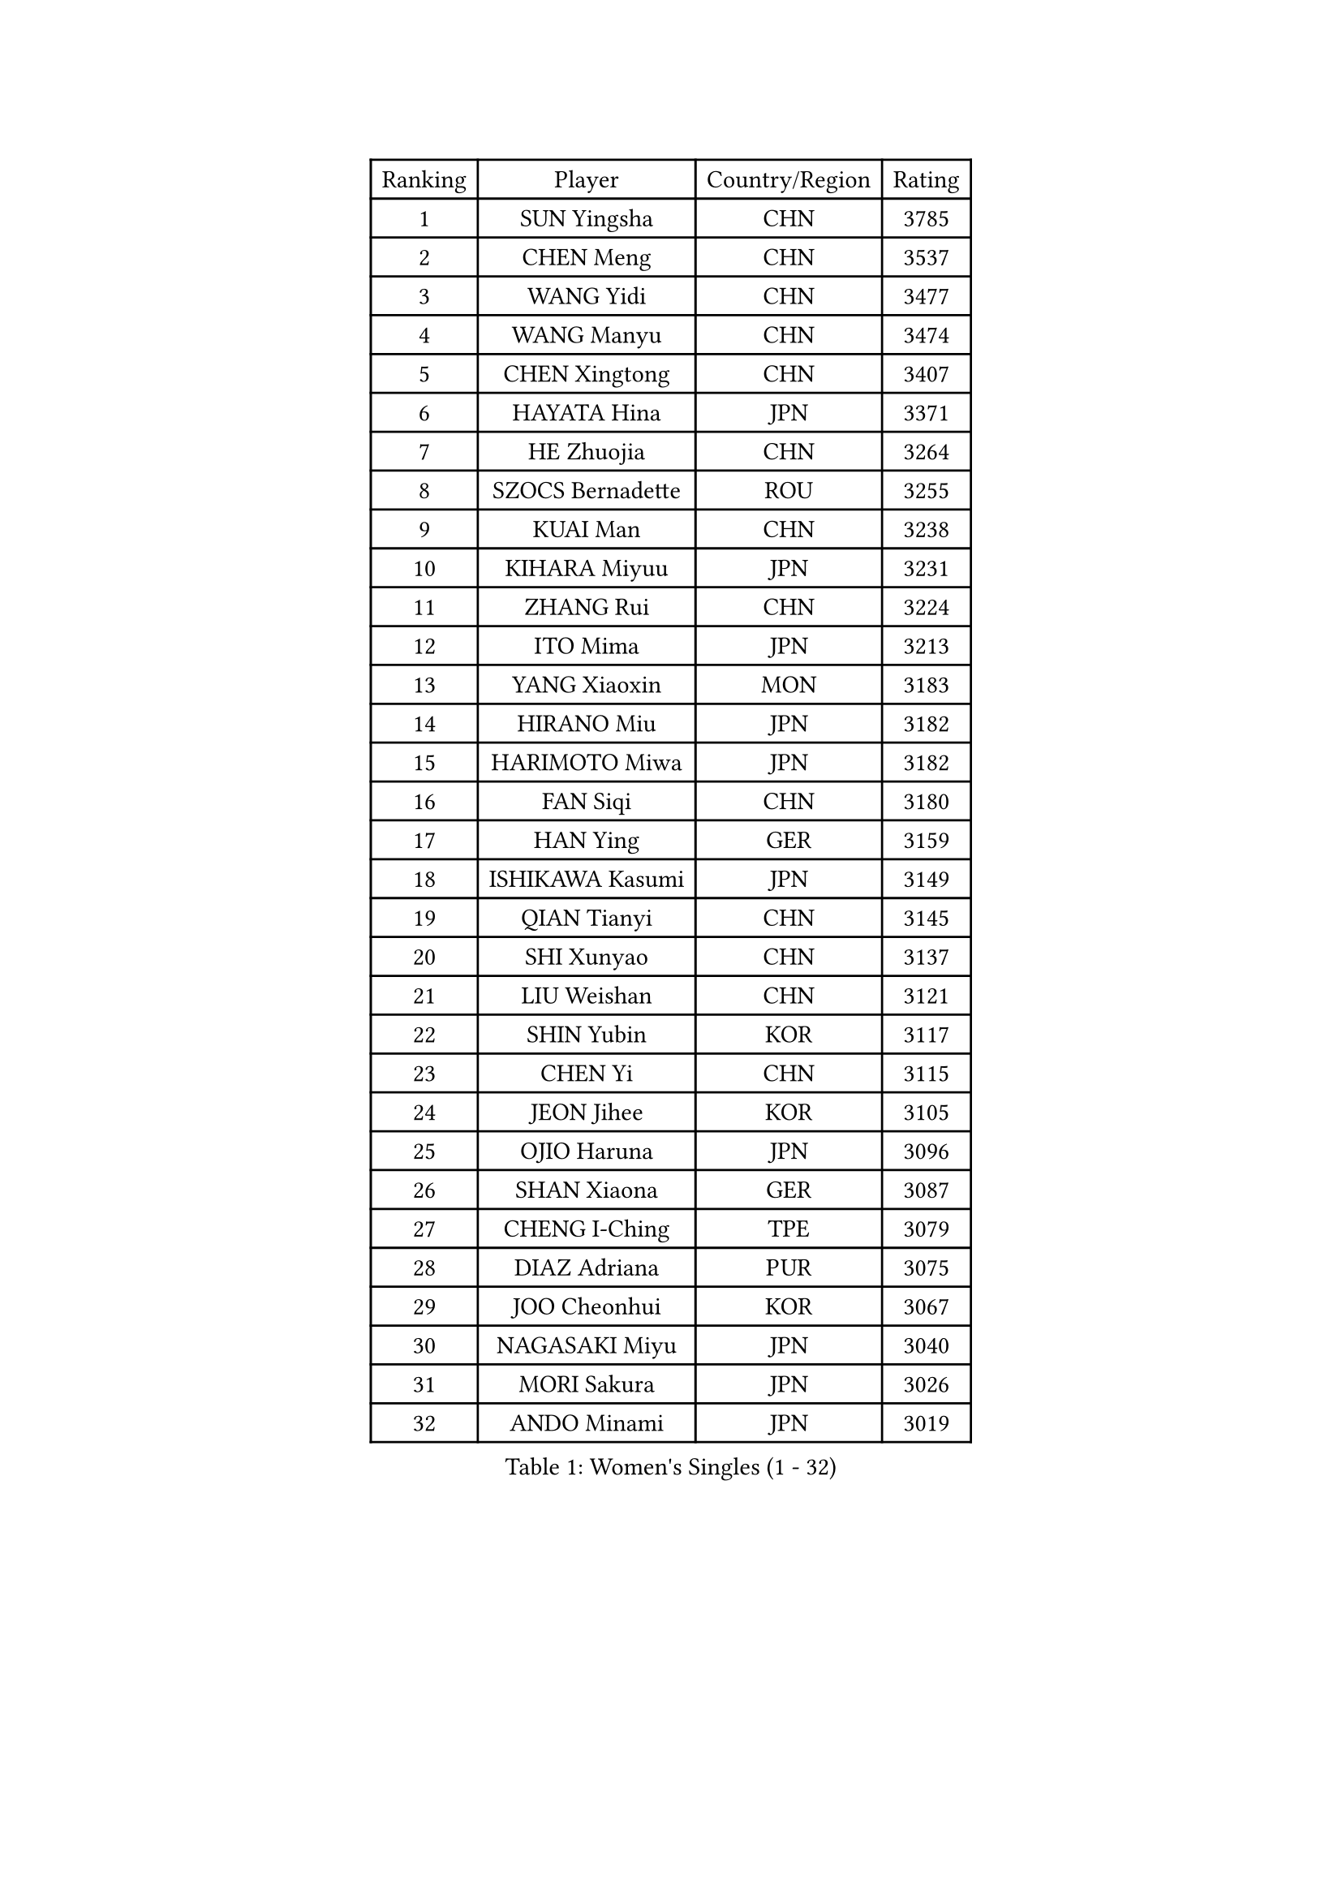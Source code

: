 
#set text(font: ("Courier New", "NSimSun"))
#figure(
  caption: "Women's Singles (1 - 32)",
    table(
      columns: 4,
      [Ranking], [Player], [Country/Region], [Rating],
      [1], [SUN Yingsha], [CHN], [3785],
      [2], [CHEN Meng], [CHN], [3537],
      [3], [WANG Yidi], [CHN], [3477],
      [4], [WANG Manyu], [CHN], [3474],
      [5], [CHEN Xingtong], [CHN], [3407],
      [6], [HAYATA Hina], [JPN], [3371],
      [7], [HE Zhuojia], [CHN], [3264],
      [8], [SZOCS Bernadette], [ROU], [3255],
      [9], [KUAI Man], [CHN], [3238],
      [10], [KIHARA Miyuu], [JPN], [3231],
      [11], [ZHANG Rui], [CHN], [3224],
      [12], [ITO Mima], [JPN], [3213],
      [13], [YANG Xiaoxin], [MON], [3183],
      [14], [HIRANO Miu], [JPN], [3182],
      [15], [HARIMOTO Miwa], [JPN], [3182],
      [16], [FAN Siqi], [CHN], [3180],
      [17], [HAN Ying], [GER], [3159],
      [18], [ISHIKAWA Kasumi], [JPN], [3149],
      [19], [QIAN Tianyi], [CHN], [3145],
      [20], [SHI Xunyao], [CHN], [3137],
      [21], [LIU Weishan], [CHN], [3121],
      [22], [SHIN Yubin], [KOR], [3117],
      [23], [CHEN Yi], [CHN], [3115],
      [24], [JEON Jihee], [KOR], [3105],
      [25], [OJIO Haruna], [JPN], [3096],
      [26], [SHAN Xiaona], [GER], [3087],
      [27], [CHENG I-Ching], [TPE], [3079],
      [28], [DIAZ Adriana], [PUR], [3075],
      [29], [JOO Cheonhui], [KOR], [3067],
      [30], [NAGASAKI Miyu], [JPN], [3040],
      [31], [MORI Sakura], [JPN], [3026],
      [32], [ANDO Minami], [JPN], [3019],
    )
  )#pagebreak()

#set text(font: ("Courier New", "NSimSun"))
#figure(
  caption: "Women's Singles (33 - 64)",
    table(
      columns: 4,
      [Ranking], [Player], [Country/Region], [Rating],
      [33], [SATO Hitomi], [JPN], [3012],
      [34], [PYON Song Gyong], [PRK], [2966],
      [35], [PARANANG Orawan], [THA], [2961],
      [36], [LIU Jia], [AUT], [2944],
      [37], [TAKAHASHI Bruna], [BRA], [2940],
      [38], [MITTELHAM Nina], [GER], [2939],
      [39], [SAMARA Elizabeta], [ROU], [2934],
      [40], [WU Yangchen], [CHN], [2925],
      [41], [GUO Yuhan], [CHN], [2924],
      [42], [ZHANG Lily], [USA], [2921],
      [43], [LI Yake], [CHN], [2908],
      [44], [QIN Yuxuan], [CHN], [2904],
      [45], [YANG Yiyun], [CHN], [2896],
      [46], [LI Yu-Jhun], [TPE], [2893],
      [47], [WANG Xiaotong], [CHN], [2891],
      [48], [LEE Zion], [KOR], [2887],
      [49], [XU Yi], [CHN], [2877],
      [50], [XIAO Maria], [ESP], [2876],
      [51], [NI Xia Lian], [LUX], [2873],
      [52], [PESOTSKA Margaryta], [UKR], [2872],
      [53], [SHAO Jieni], [POR], [2866],
      [54], [ZHU Chengzhu], [HKG], [2864],
      [55], [HAN Feier], [CHN], [2864],
      [56], [PAVADE Prithika], [FRA], [2859],
      [57], [SUH Hyo Won], [KOR], [2854],
      [58], [BERGSTROM Linda], [SWE], [2853],
      [59], [LEE Eunhye], [KOR], [2851],
      [60], [ZENG Jian], [SGP], [2846],
      [61], [DRAGOMAN Andreea], [ROU], [2844],
      [62], [QI Fei], [CHN], [2833],
      [63], [YUAN Jia Nan], [FRA], [2831],
      [64], [NG Wing Lam], [HKG], [2826],
    )
  )#pagebreak()

#set text(font: ("Courier New", "NSimSun"))
#figure(
  caption: "Women's Singles (65 - 96)",
    table(
      columns: 4,
      [Ranking], [Player], [Country/Region], [Rating],
      [65], [FAN Shuhan], [CHN], [2820],
      [66], [SASAO Asuka], [JPN], [2817],
      [67], [POLCANOVA Sofia], [AUT], [2817],
      [68], [YU Fu], [POR], [2813],
      [69], [DIACONU Adina], [ROU], [2809],
      [70], [BATRA Manika], [IND], [2805],
      [71], [KIM Hayeong], [KOR], [2804],
      [72], [CHEN Szu-Yu], [TPE], [2799],
      [73], [WINTER Sabine], [GER], [2798],
      [74], [WANG Amy], [USA], [2795],
      [75], [LIU Hsing-Yin], [TPE], [2792],
      [76], [YANG Ha Eun], [KOR], [2790],
      [77], [CHOI Hyojoo], [KOR], [2772],
      [78], [ZHANG Mo], [CAN], [2770],
      [79], [ZARIF Audrey], [FRA], [2767],
      [80], [SURJAN Sabina], [SRB], [2764],
      [81], [ZHU Sibing], [CHN], [2761],
      [82], [KIM Byeolnim], [KOR], [2751],
      [83], [BAJOR Natalia], [POL], [2746],
      [84], [SAWETTABUT Suthasini], [THA], [2744],
      [85], [EERLAND Britt], [NED], [2740],
      [86], [CHIEN Tung-Chuan], [TPE], [2736],
      [87], [AKULA Sreeja], [IND], [2733],
      [88], [KIM Nayeong], [KOR], [2732],
      [89], [WAN Yuan], [GER], [2709],
      [90], [AKAE Kaho], [JPN], [2708],
      [91], [NOMURA Moe], [JPN], [2707],
      [92], [MUKHERJEE Sutirtha], [IND], [2707],
      [93], [DOO Hoi Kem], [HKG], [2705],
      [94], [ZHANG Xiangyu], [CHN], [2705],
      [95], [ZAHARIA Elena], [ROU], [2704],
      [96], [ZONG Geman], [CHN], [2698],
    )
  )#pagebreak()

#set text(font: ("Courier New", "NSimSun"))
#figure(
  caption: "Women's Singles (97 - 128)",
    table(
      columns: 4,
      [Ranking], [Player], [Country/Region], [Rating],
      [97], [WEGRZYN Katarzyna], [POL], [2695],
      [98], [CIOBANU Irina], [ROU], [2692],
      [99], [MUKHERJEE Ayhika], [IND], [2690],
      [100], [LIU Yangzi], [AUS], [2679],
      [101], [CHENG Hsien-Tzu], [TPE], [2677],
      [102], [HUANG Yi-Hua], [TPE], [2673],
      [103], [SAWETTABUT Jinnipa], [THA], [2672],
      [104], [YANG Huijing], [CHN], [2670],
      [105], [GHORPADE Yashaswini], [IND], [2658],
      [106], [GODA Hana], [EGY], [2655],
      [107], [KALLBERG Christina], [SWE], [2646],
      [108], [TOLIOU Aikaterini], [GRE], [2644],
      [109], [POTA Georgina], [HUN], [2643],
      [110], [#text(gray, "SU Pei-Ling")], [TPE], [2640],
      [111], [STEFANOVA Nikoleta], [ITA], [2638],
      [112], [LUTZ Charlotte], [FRA], [2633],
      [113], [HAPONOVA Hanna], [UKR], [2629],
      [114], [HURSEY Anna], [WAL], [2622],
      [115], [MALOBABIC Ivana], [CRO], [2622],
      [116], [BALAZOVA Barbora], [SVK], [2616],
      [117], [GUISNEL Oceane], [FRA], [2615],
      [118], [KAMATH Archana Girish], [IND], [2610],
      [119], [CHANG Li Sian Alice], [MAS], [2609],
      [120], [MADARASZ Dora], [HUN], [2606],
      [121], [CHASSELIN Pauline], [FRA], [2605],
      [122], [MATELOVA Hana], [CZE], [2605],
      [123], [CHEN Ying-Chen], [TPE], [2601],
      [124], [RAKOVAC Lea], [CRO], [2600],
      [125], [LOEUILLETTE Stephanie], [FRA], [2599],
      [126], [SUNG Rachel], [USA], [2598],
      [127], [GHOSH Swastika], [IND], [2592],
      [128], [PLAIAN Tania], [ROU], [2591],
    )
  )